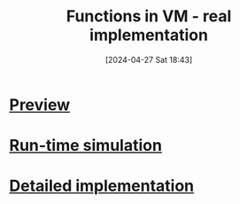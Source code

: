 :PROPERTIES:
:ID:       8a40c0d9-19e4-44cd-9bdd-6772b9ec5c5e
:END:
#+title: Functions in VM - real implementation
#+date: [2024-04-27 Sat 18:43]
#+startup: overview

* [[id:c7195984-9690-44f5-a3f9-acecc349ba04][Preview]]
* [[id:42ace04f-865f-4287-92c8-af29240d93a5][Run-time simulation]]
* [[id:8b604a65-cbce-4b1a-9bf8-e994f4bd3b1e][Detailed implementation]]

